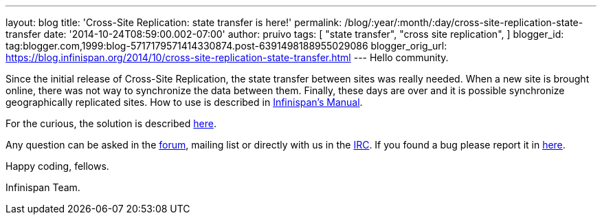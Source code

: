 ---
layout: blog
title: 'Cross-Site Replication: state transfer is here!'
permalink: /blog/:year/:month/:day/cross-site-replication-state-transfer
date: '2014-10-24T08:59:00.002-07:00'
author: pruivo
tags: [ "state transfer",
"cross site replication",
]
blogger_id: tag:blogger.com,1999:blog-5717179571414330874.post-6391498188955029086
blogger_orig_url: https://blog.infinispan.org/2014/10/cross-site-replication-state-transfer.html
---
Hello community.

Since the initial release of Cross-Site Replication, the state transfer
between sites was really needed. When a new site is brought online,
there was not way to synchronize the data between them. Finally, these
days are over and it is possible synchronize geographically replicated
sites. How to use is described in
http://infinispan.org/docs/7.0.x/user_guide/user_guide.html#_state_transfer_between_sites[Infinispan's
Manual].

For the curious, the solution is
described https://github.com/infinispan/infinispan/wiki/Design-For-Cross-Site-Replication#state-transfer-between-sites-version-2[here].

Any question can be asked in
the https://developer.jboss.org/en/infinispan/content?filterID=contentstatus%5Bpublished%5D~objecttype~objecttype%5Bthread%5D[forum],
mailing list or directly with us in
the irc://irc.freenode.org/infinispan[IRC]. If you found a bug please
report it in https://issues.jboss.org/browse/ISPN/[here].

Happy coding, fellows.

Infinispan Team.
